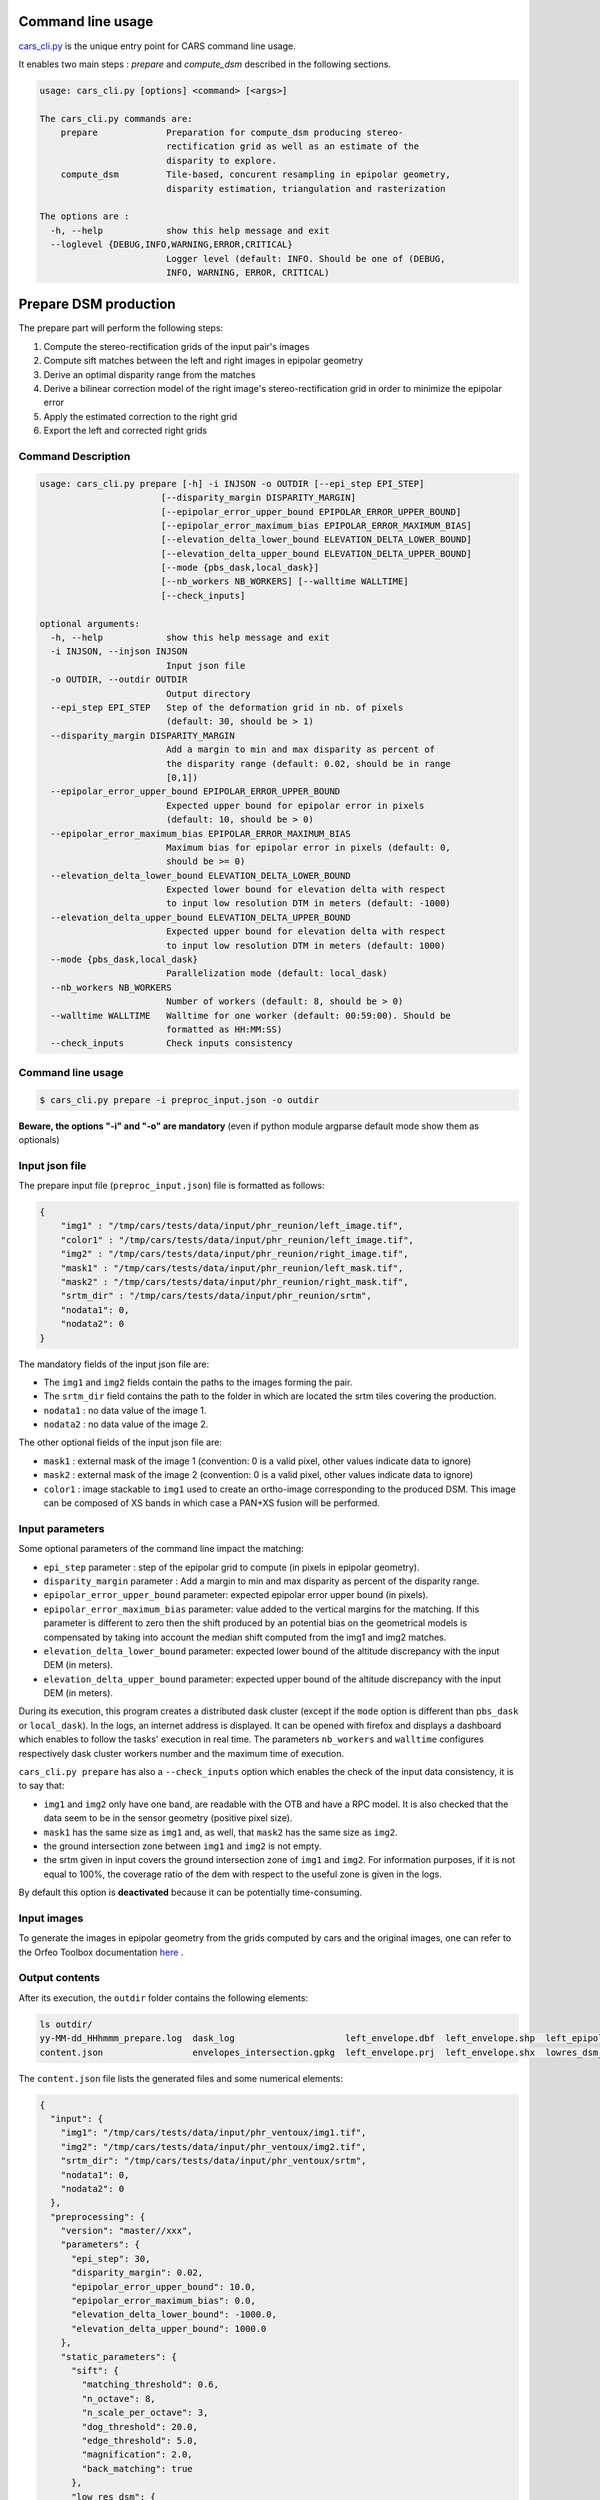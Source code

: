 Command line usage
==================

`cars_cli.py  <../../bin/cars_cli.py>`_ is the unique entry point for CARS command line usage. 

It enables two main steps : `prepare` and `compute_dsm` described in the following sections. 

.. code-block:: bash

    usage: cars_cli.py [options] <command> [<args>]

    The cars_cli.py commands are:
        prepare             Preparation for compute_dsm producing stereo-
                            rectification grid as well as an estimate of the
                            disparity to explore.
        compute_dsm         Tile-based, concurent resampling in epipolar geometry,
                            disparity estimation, triangulation and rasterization
    
    The options are :
      -h, --help            show this help message and exit
      --loglevel {DEBUG,INFO,WARNING,ERROR,CRITICAL}
                            Logger level (default: INFO. Should be one of (DEBUG,
                            INFO, WARNING, ERROR, CRITICAL)

Prepare DSM production
======================

The prepare part will perform the following steps:

1. Compute the stereo-rectification grids of the input pair's images
2. Compute sift matches between the left and right images in epipolar geometry
3. Derive an optimal disparity range from the matches
4. Derive a bilinear correction model of the right image's stereo-rectification grid in order to minimize the epipolar error
5. Apply the estimated correction to the right grid
6. Export the left and corrected right grids

Command Description
-------------------

.. code-block:: bash

    usage: cars_cli.py prepare [-h] -i INJSON -o OUTDIR [--epi_step EPI_STEP]
                           [--disparity_margin DISPARITY_MARGIN]
                           [--epipolar_error_upper_bound EPIPOLAR_ERROR_UPPER_BOUND]
                           [--epipolar_error_maximum_bias EPIPOLAR_ERROR_MAXIMUM_BIAS]
                           [--elevation_delta_lower_bound ELEVATION_DELTA_LOWER_BOUND]
                           [--elevation_delta_upper_bound ELEVATION_DELTA_UPPER_BOUND]
                           [--mode {pbs_dask,local_dask}]
                           [--nb_workers NB_WORKERS] [--walltime WALLTIME]
                           [--check_inputs]
    
    optional arguments:
      -h, --help            show this help message and exit
      -i INJSON, --injson INJSON
                            Input json file
      -o OUTDIR, --outdir OUTDIR
                            Output directory
      --epi_step EPI_STEP   Step of the deformation grid in nb. of pixels
                            (default: 30, should be > 1)
      --disparity_margin DISPARITY_MARGIN
                            Add a margin to min and max disparity as percent of
                            the disparity range (default: 0.02, should be in range
                            [0,1])
      --epipolar_error_upper_bound EPIPOLAR_ERROR_UPPER_BOUND
                            Expected upper bound for epipolar error in pixels
                            (default: 10, should be > 0)
      --epipolar_error_maximum_bias EPIPOLAR_ERROR_MAXIMUM_BIAS
                            Maximum bias for epipolar error in pixels (default: 0,
                            should be >= 0)
      --elevation_delta_lower_bound ELEVATION_DELTA_LOWER_BOUND
                            Expected lower bound for elevation delta with respect
                            to input low resolution DTM in meters (default: -1000)
      --elevation_delta_upper_bound ELEVATION_DELTA_UPPER_BOUND
                            Expected upper bound for elevation delta with respect
                            to input low resolution DTM in meters (default: 1000)
      --mode {pbs_dask,local_dask}
                            Parallelization mode (default: local_dask)
      --nb_workers NB_WORKERS
                            Number of workers (default: 8, should be > 0)
      --walltime WALLTIME   Walltime for one worker (default: 00:59:00). Should be
                            formatted as HH:MM:SS)
      --check_inputs        Check inputs consistency


Command line usage
------------------

.. code-block:: bash

    $ cars_cli.py prepare -i preproc_input.json -o outdir
    
**Beware, the options "-i" and "-o" are mandatory** (even if python module argparse default mode show them as optionals)

Input json file
---------------

The prepare input file (``preproc_input.json``) file is formatted as follows:

.. code-block:: json

    {
        "img1" : "/tmp/cars/tests/data/input/phr_reunion/left_image.tif",
        "color1" : "/tmp/cars/tests/data/input/phr_reunion/left_image.tif",
        "img2" : "/tmp/cars/tests/data/input/phr_reunion/right_image.tif",
        "mask1" : "/tmp/cars/tests/data/input/phr_reunion/left_mask.tif",
        "mask2" : "/tmp/cars/tests/data/input/phr_reunion/right_mask.tif",
        "srtm_dir" : "/tmp/cars/tests/data/input/phr_reunion/srtm",
        "nodata1": 0,
        "nodata2": 0
    }


The mandatory fields of the input json file are:

* The ``img1`` and ``img2`` fields contain the paths to the images forming the pair.
* The ``srtm_dir`` field contains the path to the folder in which are located the srtm tiles covering the production.
* ``nodata1`` : no data value of the image 1.
* ``nodata2`` : no data value of the image 2.

The other optional fields of the input json file are:

* ``mask1`` : external mask of the image 1 (convention: 0 is a valid pixel, other values indicate data to ignore)
* ``mask2`` : external mask of the image 2 (convention: 0 is a valid pixel, other values indicate data to ignore)
* ``color1`` : image stackable to ``img1`` used to create an ortho-image corresponding to the produced DSM. This image can be composed of XS bands in which case a PAN+XS fusion will be performed.

Input parameters
----------------

Some optional parameters of the command line impact the matching:

* ``epi_step`` parameter :  step of the epipolar grid to compute (in pixels in epipolar geometry).
* ``disparity_margin`` parameter :  Add a margin to min and max disparity as percent of the disparity range.
* ``epipolar_error_upper_bound`` parameter: expected epipolar error upper bound (in pixels).
* ``epipolar_error_maximum_bias`` parameter: value added to the vertical margins for the matching. If this parameter is different to zero then the shift produced by an potential bias on the geometrical models is compensated by taking into account the median shift computed from the img1 and img2 matches.
* ``elevation_delta_lower_bound`` parameter: expected lower bound of the altitude discrepancy with the input DEM (in meters).
* ``elevation_delta_upper_bound`` parameter: expected upper bound of the altitude discrepancy with the input DEM (in meters).

During its execution, this program creates a distributed dask cluster (except if the ``mode`` option is different than ``pbs_dask`` or ``local_dask``). In the logs, an internet address is displayed. It can be opened with firefox and displays a dashboard which enables to follow the tasks' execution in real time. The parameters ``nb_workers`` and ``walltime`` configures respectively dask cluster workers number and the maximum time of execution.

``cars_cli.py prepare`` has also a ``--check_inputs`` option which enables the check of the input data consistency, it is to say that:

* ``img1`` and ``img2`` only have one band, are readable with the OTB and have a RPC model. It is also checked that the data seem to be in the sensor geometry (positive pixel size).
* ``mask1`` has the same size as ``img1`` and, as well, that ``mask2`` has the same size as ``img2``.
* the ground intersection zone between ``img1`` and ``img2`` is not empty.
* the srtm given in input covers the ground intersection zone of ``img1`` and ``img2``. For information purposes, if it is not equal to 100%, the coverage ratio of the dem with respect to the useful zone is given in the logs.

By default this option is **deactivated** because it can be potentially time-consuming.

Input images
------------

To generate the images in epipolar geometry from the grids computed by cars and the original images, one can refer to the Orfeo Toolbox documentation `here <https://www.orfeo-toolbox.org/CookBook/recipes/stereo.html#resample-images-in-epipolar-geometry>`_ .

Output contents
---------------

After its execution, the ``outdir`` folder contains the following elements:

.. code-block:: bash

    ls outdir/
    yy-MM-dd_HHhmmm_prepare.log  dask_log                     left_envelope.dbf  left_envelope.shp  left_epipolar_grid.tif      lowres_elevation_diff.nc  matches.npy      right_envelope.dbf  right_envelope.shp  right_epipolar_grid.tif
    content.json                 envelopes_intersection.gpkg  left_envelope.prj  left_envelope.shx  lowres_dsm_from_matches.nc  lowres_initial_dem.nc     raw_matches.npy  right_envelope.prj  right_envelope.shx  right_epipolar_grid_uncorrected.tif

The ``content.json`` file lists the generated files and some numerical elements:

.. code-block:: json

    {
      "input": {
        "img1": "/tmp/cars/tests/data/input/phr_ventoux/img1.tif",
        "img2": "/tmp/cars/tests/data/input/phr_ventoux/img2.tif",
        "srtm_dir": "/tmp/cars/tests/data/input/phr_ventoux/srtm",
        "nodata1": 0,
        "nodata2": 0
      },
      "preprocessing": {
        "version": "master//xxx",
        "parameters": {
          "epi_step": 30,
          "disparity_margin": 0.02,
          "epipolar_error_upper_bound": 10.0,
          "epipolar_error_maximum_bias": 0.0,
          "elevation_delta_lower_bound": -1000.0,
          "elevation_delta_upper_bound": 1000.0
        },
        "static_parameters": {
          "sift": {
            "matching_threshold": 0.6,
            "n_octave": 8,
            "n_scale_per_octave": 3,
            "dog_threshold": 20.0,
            "edge_threshold": 5.0,
            "magnification": 2.0,
            "back_matching": true
          },
          "low_res_dsm": {
            "low_res_dsm_resolution_in_degree": 0.000277777777778,
            "lowres_dsm_min_sizex": 100,
            "lowres_dsm_min_sizey": 100,
            "low_res_dsm_ext": 3,
            "low_res_dsm_order": 3
          }
        },
        "output": {
          "left_envelope": "left_envelope.shp",
          "right_envelope": "right_envelope.shp",
          "envelopes_intersection": "envelopes_intersection.gpkg",
          "envelopes_intersection_bounding_box": [
            -58.589517087035645,
            -34.4931726206081,
            -58.58173610178845,
            -34.48677006524553
          ],
          "epipolar_size_x": 2407,
          "epipolar_size_y": 2510,
          "epipolar_origin_x": 0.0,
          "epipolar_origin_y": 0.0,
          "epipolar_spacing_x": 30.0,
          "epipolar_spacing_y": 30.0,
          "disp_to_alt_ratio": 2.5305049217664437,
          "raw_matches": "raw_matches.npy",
          "left_epipolar_grid": "left_epipolar_grid.tif",
          "right_epipolar_grid": "right_epipolar_grid.tif",
          "right_epipolar_uncorrected_grid": "right_epipolar_grid_uncorrected.tif",
          "minimum_disparity": -8.873300104758348,
          "maximum_disparity": 2.2324556746626323,
          "matches": "matches.npy",
          "lowres_dsm": "lowres_dsm_from_matches.nc",
          "lowres_initial_dem": "lowres_initial_dem.nc",
          "lowres_elevation_difference": "lowres_elevation_diff.nc",
          "corrected_lowres_dsm_from_matches": "corrected_lowres_dsm_from_matches.nc",
          "corrected_lowres_elevation_diff": "corrected_lowres_elevation_diff.nc"
        }
      }
    }


The other files are:

* ``left_epipolar_grid.tif`` : left image epipolar grid
* ``right_epipolar_grid.tif`` : right image epipolar grid with correction
* ``left_envelope.shp`` : left image envelope
* ``right_envelope.shp`` : right image envelope
* ``envelopes_intersection.gpkg`` : intersection of the right and left images' envelopes
* ``ground_positions_grid.tif`` : image with the same geometry as the epipolar grid and for which each point has for value the ground position (lat/lon) of the corresponding point in the epipolar grid
* ``matches.npy`` : matches list after filtering
* ``raw_matches.npy`` : initial matches list
* ``lowres_dsm_from_matches.nc`` : low resolution DSM computed from the matches
* ``lowres_elevation_diff.nc`` : difference between the low resolution DSM computed from the matches and the initial DEM in input of the prepare step
* ``lowres_initial_dem.nc`` : initial DEM in input of the prepare step corresponding to the two images envelopes' intersection zone
* ``corrected_lowres_dsm_from_matches.nc`` :  Corrected low resolution DSM from matches if low resolution DSM is large enough (minimum size is 100x100)
* ``corrected_lowres_elevation_diff.nc`` : difference between the initial DEM in input of the prepare step  and the corrected low resolution DSM. if low resolution DSM is large enough (minimum size is 100x100)

DSM production with compute\_dsm
================================

Once the prepare preprocessing step is done, the ``compute_dsm`` program will be in charge of:

1. **resampling the images pairs in epipolar geometry** (corrected one for the right image) by using SRTM in order to reduce the disparity intervals to explore,
2. **correlating the images pairs** in epipolar geometry
3. **triangulating the sights** and get for each point of the reference image a latitude, longitude, altitude point
4. **filtering the 3D points cloud** via two consecutive filters. The first one removes the small groups of 3D points. The second filters the points which have the most scattered neighbors. Those two filters are activated by default.
5. **projecting these altitudes on a regular grid** as well as the associated color

Command Description
-------------------

.. code-block:: bash

    usage: cars_cli.py compute_dsm [-h] -i [INJSONS [INJSONS ...]] -o OUTDIR
                               [--sigma SIGMA] [--dsm_radius DSM_RADIUS]
                               [--resolution RESOLUTION] [--epsg EPSG]
                               [--roi_bbox ROI_BBOX ROI_BBOX ROI_BBOX ROI_BBOX | --roi_file ROI_FILE]
                               [--dsm_no_data DSM_NO_DATA]
                               [--color_no_data COLOR_NO_DATA]
                               [--corr_config CORR_CONFIG]
                               [--min_elevation_offset MIN_ELEVATION_OFFSET]
                               [--max_elevation_offset MAX_ELEVATION_OFFSET]
                               [--output_stats] [--use_geoid_as_alt_ref]
                               [--use_sec_disp] [--snap_to_left_image]
                               [--align_with_lowres_dem]
                               [--disable_cloud_small_components_filter]
                               [--disable_cloud_statistical_outliers_filter]
                               [--mode {pbs_dask,local_dask,mp}]
                               [--nb_workers NB_WORKERS] [--walltime WALLTIME]
    optional arguments:
      -h, --help            show this help message and exit
      -i [INJSONS [INJSONS ...]], --injsons [INJSONS [INJSONS ...]]
                            Input json files
      -o OUTDIR, --outdir OUTDIR
                            Output directory
      --sigma SIGMA         Sigma for rasterization in fraction of pixels
                            (default: None, should be >= 0)
      --dsm_radius DSM_RADIUS
                            Radius for rasterization in pixels (default: 1, should
                            be >= 0)
      --resolution RESOLUTION
                            Digital Surface Model resolution (default: 0.5, should
                            be > 0)
      --epsg EPSG           EPSG code (default: None, should be > 0)
      --roi_bbox ROI_BBOX ROI_BBOX ROI_BBOX ROI_BBOX
                            DSM ROI in final projection [xmin ymin xmax ymax] (it
                            has to be in final projection)
      --roi_file ROI_FILE   DSM ROI file (vector file or image which footprint
                            will be taken as ROI).
      --dsm_no_data DSM_NO_DATA
                            No data value to use in the final DSM file (default:
                            -32768)
      --color_no_data COLOR_NO_DATA
                            No data value to use in the final color image
                            (default: 0)
      --corr_config CORR_CONFIG
                            Correlator config (json file)
      --min_elevation_offset MIN_ELEVATION_OFFSET
                            Override minimum disparity from prepare step with this
                            offset in meters
      --max_elevation_offset MAX_ELEVATION_OFFSET
                            Override maximum disparity from prepare step with this
                            offset in meters
      --output_stats        Outputs dsm as a netCDF file embedding quality
                            statistics.
      --use_geoid_as_alt_ref
                            Use geoid grid as altimetric reference.
      --use_sec_disp        Use the points cloudGenerated from the secondary
                            disparity map.
      --snap_to_left_image  This mode can be used if all pairs share the same left
                            image. It will then modify lines of sights of
                            secondary images so that they all cross those of the
                            reference image.
      --align_with_lowres_dem
                            If this mode is used, during triangulation, points
                            will be corrected using the estimated correction from
                            the prepare step in order to align 3D points with the
                            low resolution initial DEM.
      --disable_cloud_small_components_filter
                            This mode deactivates the points cloud filtering of
                            small components.
      --disable_cloud_statistical_outliers_filter
                            This mode deactivates the points cloud filtering of
                            statistical outliers.
      --mode {pbs_dask,local_dask,mp}
                            Parallelization mode (default: local_dask)
      --nb_workers NB_WORKERS
                            Number of workers (default: 32, should be > 0)
      --walltime WALLTIME   Walltime for one worker (default: 00:59:00). Should be
                            formatted as HH:MM:SS)


Command line usage:
-------------------

.. code-block:: bash

    $ cars_cli.py compute_dsm -i content.json content2.json ... -o outdir
    
**Beware, the options "-i" and "-o" are mandatory** (even if python module argparse default mode show them as optionals)

This program takes as input a json file or a list of N json files in the case of a N images pairs processing. This corresponds to the content.json files generated at the prepare step (cf. above). 
Its output is the path to the folder which will contain the results of the stereo, that is to say the ``dsm.tif`` (regular grid of altitudes) and the ``clr.tif`` (corresponding color) files.

Input parameters
----------------

Some optional parameters enable to modify the regular grid:

* ``sigma``: controls the influence radius of each point of the cloud during the rasterization
* ``dsm_radius``: number of pixel rings to take into account in order to define the altitude of the current pixel
* ``resolution``: altitude grid step (dsm)
* ``epsg``: epsg code used for the cloud projection. If not set by the user, the more appropriate UTM zone will be retrieved automatically
* ``roi_bbox``: DSM ROI in final projection [xmin ymin xmax ymax].   

    * example with a quadruplet: ``cars_cli.py compute_dsm content.json outdir/ --roi_bbox 0.1 0.2 0.3 0.4``
* ``roi_file`` : DSM ROI file (vector file or image which footprint will be taken as ROI). The conversion to the final geometry ROI bounding box will be performed automatically. Mutually exclusive with ``roi_bbox`` option. 
* ``dsm_no_data``: no data value of the final dsm
* ``color_no_data``: no data value of the final color ortho-image
* ``corr``: correlator to use ('pandora' (version V1.B))
* ``corr_config``: correlator's configuration file (for pandora)
* ``min_elevation_offset``: minimum offset in meter to use for the correlation. This parameter is converted in minimum of disparity using the disp_to_alt_ratio computed in the prepare step.
* ``max_elevation_offset``: maximum offset in meter to use for the correlation. This parameter is converted in maximum of disparity using the disp_to_alt_ratio computed in the prepare step.
* ``use_geoid_as_alt_ref``: controls the altimetric reference used to compute altitudes. If activated, the function uses the geoid file defined by the ```OTB_GEOID_FILE``` environment variable.
* ``use_sec_disp`` : enables to use the secondary disparity map to densify the 3D points cloud.
* ``snap_to_left_image`` : each 3D point is snapped to line of sight from left reference image (instead of using mid-point). This increases the coherence between several pairs if left image is the same image for all pairs.
* ``align_with_lowres_dem``: During prepare step, a cubic splines correction is computed so as to align DSM from a pair with the initial low resolution DEM. If this mode is used, the correction estimated for each pair is applied. This will increases coherency between pairs and with the initial low resolution DEM.
* ``disable_cloud_small_components_filter``: Deactivate the filtering of small 3D points groups. The filtered groups are composed of less than 50 points, the distance between two "linked" points is less than 3.
* ``disable_cloud_statistical_outliers_filter``: Deactivate the statistical filtering of the 3D points. For this filter the examined statistic is the mean distance of each point to its 50 nearest neighbors. The filtered points have a mean distance superior than this statistic's mean + 5 * this statistic's standard deviation.

DASK parameters
---------------
As the prepare part, During its execution, this program creates a distributed dask cluster (except if the ``mode`` option is different than ``pbs_dask`` or ``local_dask``). In the logs, an internet address is displayed. It can be opened with firefox and displays a dashboard which enables to follow the tasks execution in real time.
The following parameters can be used :
* ``mode``: parallelisation mode (``pbs_dask``, ``local_dask`` or ``mp`` for multiprocessing)
* ``nb_workers``: number of nodes to use for the computation
* ``walltime``: nodes' allocation time

To know the number of used cores, the program rests on the ``OMP_NUM_THREADS`` environment variable.
In intern, the tile size is estimated from the value of the ``OTB_MAX_RAM_HINT`` variable (expressed in MB) times the memory amount reserved for a node, it is to say ``OMP_NUM_THREADS x 5 Gb``.
For a production at full image scale (or using several images), it is recommended that ``OTB_MAX_RAM_HINT`` is set to a value high enough to fill the allocated resources. For example, for ``OMP_NUM_THREADS=8``, the allocated memory for a node is set to 20Gb, thus the ``OTB_MAX_RAM_HINT`` can be set to 10 000.
A low value of ``OTB_MAX_RAM_HINT`` leads to a higher number of generated tiles and an under-consumption of the allocated resources.

Other environment variables can impact the dask execution on the cluster:

* ``CARS_NB_WORKERS_PER_PBS_JOB``: defines the number of workers that are started for each PBS job (set to 2 by default)
* ``CARS_PBS_QUEUE``: enables to turn to another queue than the standard one (dev for example)
* ``OPJ_NUM_THREADS``, ``NUMBA_NUM_THREADS`` and ``GDAL_NUM_THREADS`` are exported on each job (all set by default to the same value as ``OMP_NUM_THREADS``, it is to say 4)

The nodes on which the computations are performed should be able to handle the opening of several files at once. In the other case, some "Too many open files" errors can happen. It is then recommended to launch the command again on nodes which have a higher opened files limit.

Output contents
---------------

The output folder contains a content.json file, the computed dsm and the color ortho-image (if the ``color1`` field is not set in the input configuration file then the ``img1`` is used).

.. code-block:: bash

    $ ls
    clr.tif  content.json  dask_log  dsm.tif

If the ``--output_stats`` is activated, the output directory will contain tiff images corresponding to different statistics computed during the rasterization.

.. code-block:: bash

    $ ls
    clr.tif  content.json  dask_log  dsm_mean.tif  dsm_n_pts.tif  dsm_pts_in_cell.tif  dsm_std.tif  dsm.tif

Those statistics are:

* The number of 3D points used to compute each cell (``dsm_n_pts.tif``)
* The elevations' mean of the 3D points used to compute each cell (``dsm_mean.tif``)
* The elevations' standard deviation of the 3D points used to compute each cell (``dsm_std.tif``)
* The number of 3D points strictly contained in each cell (``dsm_pts_in_cell.tif``)


Once the computation is done, the output folder also contains a ``content.json`` file describing the folder's content and reminding the complete history of the production.

.. code-block:: json

    {
      "input_configurations": [
        {
          "input": {
            "img1": "/tmp/cars/tests/data/input/phr_ventoux/left_image.tif",
            "img2": "/tmp/cars/tests/data/input/phr_ventoux/right_image.tif",
            "srtm_dir": "/tmp/cars/tests/data/input/phr_ventoux/srtm",
            "nodata1": 0,
            "nodata2": 0
          },
          "preprocessing": {
            "version": "master//xxx",
            "parameters": {
              "epi_step": 30,
              "disparity_margin": 0.02,
              "epipolar_error_upper_bound": 10.0,
              "epipolar_error_maximum_bias": 0.0,
              "elevation_delta_lower_bound": -1000.0,
              "elevation_delta_upper_bound": 1000.0
            },
            "static_parameters": {
              "sift": {
                "matching_threshold": 0.6,
                "n_octave": 8,
                "n_scale_per_octave": 3,
                "dog_threshold": 20.0,
                "edge_threshold": 5.0,
                "magnification": 2.0,
                "back_matching": true
              },
              "low_res_dsm": {
                "low_res_dsm_resolution_in_degree": 0.000277777777778,
                "lowres_dsm_min_sizex": 100,
                "lowres_dsm_min_sizey": 100,
                "low_res_dsm_ext": 3,
                "low_res_dsm_order": 3
              }
            },
            "output": {
              "left_envelope": "/tmp/left_envelope.shp",
              "right_envelope": "/tmp/right_envelope.shp",
              "envelopes_intersection": "/tmp/envelopes_intersection.gpkg",
              "envelopes_intersection_bounding_box": [
                -58.589517087035645,
                -34.4931726206081,
                -58.58173610178845,
                -34.48677006524553
              ],
              "epipolar_size_x": 2407,
              "epipolar_size_y": 2510,
              "epipolar_origin_x": 0.0,
              "epipolar_origin_y": 0.0,
              "epipolar_spacing_x": 30.0,
              "epipolar_spacing_y": 30.0,
              "disp_to_alt_ratio": 2.5305049217664437,
              "raw_matches": "/tmp/raw_matches.npy",
              "left_epipolar_grid": "/tmp/left_epipolar_grid.tif",
              "right_epipolar_grid": "/tmp/right_epipolar_grid.tif",
              "right_epipolar_uncorrected_grid": "/tmp/right_epipolar_grid_uncorrected.tif",
              "minimum_disparity": -8.873300104758348,
              "maximum_disparity": 2.2324556746626323,
              "matches": "/tmp/matches.npy",
              "lowres_dsm": "/tmp/lowres_dsm_from_matches.nc",
              "lowres_initial_dem": "/tmp/lowres_initial_dem.nc",
              "lowres_elevation_difference": "/tmp/lowres_elevation_diff.nc"
            }
          }
        }
      ],
      "stereo": {
        "version": "master//xxx",
        "parameters": {
          "resolution": 0.30000001192092896,
          "sigma": null,
          "dsm_radius": 1,
          "epsg": 32721
        },
        "static_parameters": {
          "rasterization": {
            "grid_points_division_factor": null
          },
          "cloud_filtering": {
            "small_components": {
              "on_ground_margin": 10,
              "connection_distance": 3.0,
              "nb_points_threshold": 50,
              "clusters_distance_threshold": null,
              "removed_elt_mask": false,
              "mask_value": 255
            }
          }
        },
        "output": {
          "altimetric_reference": "ellipsoid",
          "epsg": 32721,
          "dsm": "dsm.tif",
          "dsm_no_data": -32768.0,
          "color_no_data": 0.0,
          "color": "clr.tif"
        }
      }
    }
